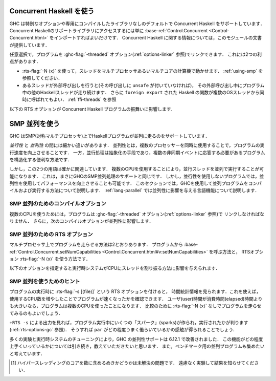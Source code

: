 ..
   .. _using-concurrent:

   Using Concurrent Haskell
   ------------------------

   .. index::
      single: Concurrent Haskell; using

.. _using-concurrent:

Concurrent Haskell を使う
-------------------------

.. index::
   single: Concurrent Haskell; 〜を使う

..
   GHC supports Concurrent Haskell by default, without requiring a special
   option or libraries compiled in a certain way. To get access to the
   support libraries for Concurrent Haskell, just import
   :base-ref:`Control.Concurrent <Control-Concurrent.html>`.
   More information on Concurrent Haskell is provided in the documentation
   for that module.

GHC は特別なオプションや専用にコンパイルしたライブラリなしのデフォルトで Concurrent Haskell をサポートしています．
Concurrent Haskellのサポートライブラリにアクセスするには単に
:base-ref:`Control.Concurrent <Control-Concurrent.html>`
をインポートすればよいだけです．
Concurrent Haskell に関する情報については，このモジュールの文書が提供しています．

..
   Optionally, the program may be linked with the :ghc-flag:`-threaded` option (sea :ref:`options-linker`).
   This provides two benefits:

   - It enables the :rts-flag:`-N ⟨x⟩` to be used, which allows threads to run in
     parallelism on a multi-processor or multi-core machine. See :ref:`using-smp`.

   - If a thread makes a foreign call (and the call is not marked
     ``unsafe``), then other Haskell threads in the program will continue
     to run while the foreign call is in progress. Additionally,
     ``foreign export``\ ed Haskell functions may be called from multiple
     OS threads simultaneously. See :ref:`ffi-threads`.

任意選択で，プログラムを :ghc-flag:`-threaded` オプション(:ref:`options-linker` 参照)でリンクできます．
これには2つの利点があります．

- :rts-flag:`-N ⟨x⟩` を使って，スレッドをマルチプロセッサあるいマルチコアの計算機で動かせます．
  :ref:`using-smp` を参照してください．

- あるスレッドが外部呼び出しを行うと(その呼び出しに ``unsafe`` が付いていなければ)，
  その外部呼び出し中にプログラム中の他のHaskellスレッドが走り続けます．
  さらに ``foreign export`` された Haskell の関数が複数のOSスレッドから同時に呼ばれてもよい．
  :ref:`ffi-threads` を参照

..
   The following RTS option(s) affect the behaviour of Concurrent Haskell
   programs:

   .. index::
      single: RTS options; concurrent

   .. rts-flag:: -C ⟨s⟩

       :default: 20 milliseconds

       Sets the context switch interval to ⟨s⟩ seconds.
       A context switch will occur at the next heap block allocation after
       the timer expires (a heap block allocation occurs every 4k of
       allocation). With ``-C0`` or ``-C``, context switches will occur as
       often as possible (at every heap block allocation).

以下の RTS オプションが Concurrent Haskell プログラムの振舞いに影響します．

.. index::
   single: RTS オプション; 並行の〜

.. rts-flag:: -C ⟨s⟩

    :default: 20 ミリ秒

    コンテキストスイッチの間隔を ⟨s⟩ 秒に設定する．
    コンテキストスイッチは，時間切れの後の最初のヒープブロック確保の際に発生します．
    (ヒープブロックの確保は確保4k毎に発生します．)
    ``-C0`` または ``-C`` を使うと，コンテキストスイッチは可能なかぎり頻繁に起こります
    (ヒープブロック確保毎になります)．

..
   .. _using-smp:

   Using SMP parallelism
   ---------------------

   .. index::
      single: parallelism
      single: SMP

.. _using-smp:

SMP 並列を使う
--------------

.. index::
   single: 並列
   single: SMP〜

..
   GHC supports running Haskell programs in parallel on an SMP (symmetric
   multiprocessor).

GHC はSMP(対称マルチプロセッサ)上でHaskellプログラムが並列に走るのをサポートしています．

..
   There's a fine distinction between *concurrency* and *parallelism*:
   parallelism is all about making your program run *faster* by making use
   of multiple processors simultaneously. Concurrency, on the other hand,
   is a means of abstraction: it is a convenient way to structure a program
   that must respond to multiple asynchronous events.

*並行性* と *並列性* の間には細かい違いがあります．
並列性とは，複数のプロセッサーを同時に使用することで，プログラムの実行速度を向上させることです．
一方，並行処理は抽象化の手段であり，複数の非同期イベントに応答する必要があるプログラムを構造化する便利な方法です．

しかし，この2つの用語は確かに関連しています．
複数のCPUを使用することにより，並行スレッドを並列で実行することが可能になります．
これは，まさにGHCのSMP並列処理のサポートと同じです．
しかし，並行性を使用しないプログラムでは，並列性を使用してパフォーマンスを向上させることも可能です．
このセクションでは，GHCを使用して並列プログラムをコンパイルおよび実行する方法について説明します．
:ref:`lang-parallel` では並列性に影響を与える言語機能について説明します．

..
   .. _parallel-compile-options:

   Compile-time options for SMP parallelism
   ~~~~~~~~~~~~~~~~~~~~~~~~~~~~~~~~~~~~~~~~

.. _parallel-compile-options:

SMP 並列のためのコンパイルオプション
~~~~~~~~~~~~~~~~~~~~~~~~~~~~~~~~~~~~

..
   In order to make use of multiple CPUs, your program must be linked with
   the :ghc-flag:`-threaded` option (see :ref:`options-linker`). Additionally, the
   following compiler options affect parallelism:

複数のCPUを使うためには，プログラムは :ghc-flag:`-threaded` オプション(:ref:`options-linker` 参照)で
リンクしなければなりません．
さらに，次のコンパイルオプションが並列性に影響します．

..
   .. ghc-flag:: -feager-blackholing

       Blackholing is the act of marking a thunk (lazy computation) as
       being under evaluation. It is useful for three reasons: firstly it
       lets us detect certain kinds of infinite loop (the
       ``NonTermination`` exception), secondly it avoids certain kinds of
       space leak, and thirdly it avoids repeating a computation in a
       parallel program, because we can tell when a computation is already
       in progress.

       The option :ghc-flag:`-feager-blackholing` causes each thunk to be
       blackholed as soon as evaluation begins. The default is "lazy
       blackholing", whereby thunks are only marked as being under
       evaluation when a thread is paused for some reason. Lazy blackholing
       is typically more efficient (by 1-2% or so), because most thunks
       don't need to be blackholed. However, eager blackholing can avoid
       more repeated computation in a parallel program, and this often
       turns out to be important for parallelism.

       We recommend compiling any code that is intended to be run in
       parallel with the :ghc-flag:`-feager-blackholing` flag.

.. ghc-flag:: -feager-blackholing

    ブラックホール化は，評価中のサンク（遅延計算）をマークする行為です．
    第1にある種の無限ループ(``NonTermination`` 例外)を検出させ，
    第2にある種の空間リークを回避し，
    第3に並列プログラムで計算の反復を避けられます．
    計算が進行中であるタイミングを教えられるからです．

    :ghc-flag:`-feager-blackholing` オプションは，評価が始まるとすぐに，各サンクをブラックホール化します．
    デフォルトでは，「遅延ブラックホール化」で，スレッドが何らかの理由で一時停止している場合に，
    評価中のサンクであることを示すマークだけを付けます．
    遅延ブラックホール化は通常より効率的(およぼ1-2%程度)です．
    ほとんどのサンクはブラックホール化の必要がないからです．
    しかし，先行ブラックホール化を使えば，並列プログラム中の何度も行われる計算を避けることができます．
    そして多くの場合並列性にとって重要であることが判ります．

    並列に走らせたいコードはどれも :ghc-flag:`-feager-blackholing` フラグを付けてコンパイルすることを推奨します．

..
   .. _parallel-options:

   RTS options for SMP parallelism
   ~~~~~~~~~~~~~~~~~~~~~~~~~~~~~~~

   There are two ways to run a program on multiple processors: call
   :base-ref:`Control.Concurrent.setNumCapabilities
   <Control.Concurrent.html#v:setNumCapabilities>` from your program, or
   use the RTS :rts-flag:`-N ⟨x⟩` options.

.. _parallel-options:

SMP 並列のための RTS オプション
~~~~~~~~~~~~~~~~~~~~~~~~~~~~~~~

マルチプロセッサ上でプログラムを走らせる方法は2とおりあります．
プログラムから :base-ref:`Control.Concurrent.setNumCapabilities
<Control.Concurrent.html#v:setNumCapabilities>` を呼ぶ方法と，
RTSオプション :rts-flag:`-N ⟨x⟩` を使う方法です．

..
   .. rts-flag:: -N ⟨x⟩
		 -maxN ⟨x⟩

       Use ⟨x⟩ simultaneous threads when running the program.

       The runtime manages a set of virtual processors, which we call
       *capabilities*, the number of which is determined by the ``-N``
       option. Each capability can run one Haskell thread at a time, so the
       number of capabilities is equal to the number of Haskell threads
       that can run physically in parallel. A capability is animated by one
       or more OS threads; the runtime manages a pool of OS threads for
       each capability, so that if a Haskell thread makes a foreign call
       (see :ref:`ffi-threads`) another OS thread can take over that
       capability.

       Normally ⟨x⟩ should be chosen to match the number of CPU cores on
       the machine [1]_. For example, on a dual-core machine we would
       probably use ``+RTS -N2 -RTS``.

       Omitting ⟨x⟩, i.e. ``+RTS -N -RTS``, lets the runtime choose the
       value of ⟨x⟩ itself based on how many processors are in your
       machine.

       With ``-maxN⟨x⟩``, i.e. ``+RTS -maxN3 -RTS``, the runtime will choose
       at most (x), also limited by the number of processors on the system.
       Omitting (x) is an error, if you need a default use option ``-N``.

       Be careful when using all the processors in your machine: if some of
       your processors are in use by other programs, this can actually harm
       performance rather than improve it. Asking GHC to create more capabilities
       than you have physical threads is almost always a bad idea.

       Setting ``-N`` also has the effect of enabling the parallel garbage
       collector (see :ref:`rts-options-gc`).

       The current value of the ``-N`` option is available to the Haskell
       program via ``Control.Concurrent.getNumCapabilities``, and it may be
       changed while the program is running by calling
       ``Control.Concurrent.setNumCapabilities``.

.. rts-flag:: -N ⟨x⟩
              -maxN ⟨x⟩

    プログラムを走らせる際， ⟨x⟩本のスレッドを同時に使います．

    実行時システムは仮想プロセッサ一式を管理します．
    *ケーパビリティ* と呼ぶ仮想プロセッサの数は ``-N`` オプションで指定します．
    各ケーパビリティは一度に1つのHaskellスレッドを走らせられます．
    したがって，ケーパビリティ数は物理的に並列に走れるHaskellスレッドの数と等しくなります．
    1つのケーパビリティは1つ以上のOSスレッドによって起動されます．
    実行時システムは各ケーパビリティに対応するOSスレッドプールを管理します．
    Haskellスレッドが外部呼び出し(:ref:`ffi-threads` 参照)をすると，
    別のOSスレッドがこのケーパビリティを引き継げるようになっています．

    通常⟨x⟩はマシン上のCPUコアの数と一致させるべきです [1]_ ．
    たとえば，デュアルコアマシンであれば ``+RTS -N2 -RTS`` を使うことになるでしょう．

    ⟨x⟩を省略して ``+RTS -N -RTS`` のように書くと，実行時システムがマシン上のプロセッサ数にもとづいて⟨x⟩の値を決めます．

    ``-maxN ⟨x⟩`` を使って ``+RTS -maxN3 -RTS`` のように書くと，実行時システムは
    高々⟨x⟩の値に決めることになります．この値の上限はシステム上のプロセッサ数です．
    ⟨x⟩を省略するとエラーになります．デフォルトでの値が必要なら ``-N`` オプションを使って下さい．

    マシン内のすべてのプロセッサを使用する場合は注意が必要です．
    一部のプロセッサが他のプログラムで使用されている場合，パフォーマンスは向上せず，パフォーマンスに悪影響を与えます．
    どのような場合でも，GHCに物理スレッドよりも多くのケーパビリティを作成させるのは良くない考えです．

    ``-N`` を設定すると，並列ガーベッジコレクタ(:ref:`rts-options-gc` 参照)も有効になります．

    現在の ``-N`` オプションの値は，Haskellのプログラム内から，
    ``Control.Concurrent.getNumCapabilities`` を通じて利用可能で ``Control.Concurrent.setNumCapabilities``
    を呼べば，プログラムを走らせながら変更することも可能です．

..
   The following options affect the way the runtime schedules threads on
   CPUs:

以下のオプションを指定すると実行時システムがCPUにスレッドを割り振る方法に影響を与えられます．

..
   .. rts-flag:: -qa

       Use the OS's affinity facilities to try to pin OS threads to CPU
       cores.

       When this option is enabled, the OS threads for a capability :math:`i` are
       bound to the CPU core :math:`i` using the API provided by the OS for setting
       thread affinity. e.g. on Linux GHC uses ``sched_setaffinity()``.

       Depending on your workload and the other activity on the machine,
       this may or may not result in a performance improvement. We
       recommend trying it out and measuring the difference．

.. rts-flag:: -qa

    OS アフィニティ機能を使って OS スレッドを CPUコアにピン留めします．

    このオプションが有効なら，ケーパビリティ :math:`i` に対応する OS のスレッドは
    OS が適用する API でスレッドアフィニティ(Linunx 用の GHC なら ``sched_setaffinity()`` を使って)を設定すれば，
    CPUのコア :math:`i` に束縛できます．
    
    ワークロードやマシン上の他のアクティビティーによって，パフォーマンスが向上する場合もあれば，
    そうでない場合もあります．実際に試して、違いを測定することをお勧めします．

..
   .. rts-flag:: -qm

       Disable automatic migration for load balancing. Normally the runtime
       will automatically try to schedule threads across the available CPUs
       to make use of idle CPUs; this option disables that behaviour. Note
       that migration only applies to threads; sparks created by ``par``
       are load-balanced separately by work-stealing.

       This option is probably only of use for concurrent programs that
       explicitly schedule threads onto CPUs with
       :base-ref:`Control.Concurrent.forkOn <Control-Concurrent.html#v:forkOn>`.

.. rts-flag:: -qm

    負荷分散のための自動マイグレーションを無効にします．
    通常実行時システムは，ひまなCPUを活用するためにCPUをまたいでスレッドをスケジュールしようとします．
    このオプションはこの振る舞いを無効にします．
    マイグレーションはスレッドにしか適用されないことに注意してください．
    ``par`` によって作られたスパークは，別途 work-stealing で負荷分散されます．

    このオプションが役に立つのは，並行プログラムで
    :base-ref:`Control.Concurrent.forkOn <Control-Concurrent.html#v:forkOn>` を使ってスレッドを
    明示的にCPUにスケジュールする場合だけでしょう．

..
   Hints for using SMP parallelism
   ~~~~~~~~~~~~~~~~~~~~~~~~~~~~~~~

SMP 並列を使うためのヒント
~~~~~~~~~~~~~~~~~~~~~~~~~~

..
   Add the :rts-flag:`-s [⟨file⟩]` RTS option when running the program to see
   timing stats, which will help to tell you whether your program got faster by
   using more CPUs or not. If the user time is greater than the elapsed time, then
   the program used more than one CPU. You should also run the program without
   :rts-flag:`-N ⟨x⟩` for comparison.

プログラムの実行時に :rts-flag:`-s [⟨file⟩]` という RTS オプションを付けると，
時間統計情報を見られます．これを使えば，使用するCPU数を増やしたことでプログラムが速くなったかを確認できます．
ユーザ(user)時間が消費時間(elapsed)時間よりも大きいなら，プログラムは複数のCPUを使ったことになります．
比較のために :rts-flag:`-N ⟨x⟩` なしでプログラムを走らせてみるのもよいでしょう．

..
   The output of ``+RTS -s`` tells you how many "sparks" were created and
   executed during the run of the program (see :ref:`rts-options-gc`),
   which will give you an idea how well your ``par`` annotations are
   working.

``+RTS -s`` による出力を見れば，プログラム実行中にいくつの「スパーク」(sparks)が作られ，実行されたかが判ります
(:ref:`rts-options-gc` 参照)．
そうすれば ``par`` がどの程度うまく働らいているかの感触が得られることでしょう．

..
   GHC's parallelism support has improved in 6.12.1 as a result of much
   experimentation and tuning in the runtime system. We'd still be
   interested to hear how well it works for you, and we're also interested
   in collecting parallel programs to add to our benchmarking suite.

多くの実験と実行時システムのチューニングにより，GHC の並列性サポートは 6.12.1 で改善されました．
この機能がどの程度上手くいっているかについては引き続き，教えていただきたいと思います．
また，ベンチマーク用の並列プログラムも集めたいと考えています．

..
   .. [1] Whether hyperthreading cores should be counted or not is an open
	  question; please feel free to experiment and let us know what results you
	  find.

.. [1] ハイパースレッディングのコアを数に含めるめきかどうかは未解決の問題です．
       遠慮なく実験して結果を知らせてください．
